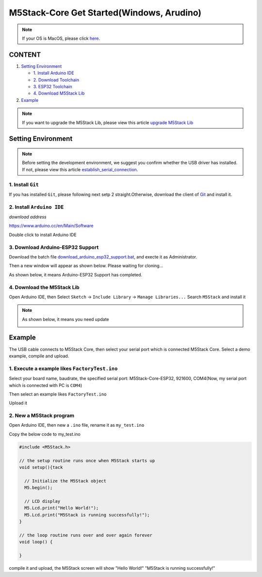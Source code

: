 M5Stack-Core Get Started(Windows, Arudino)
==========================================

.. note::
    If your OS is MacOS, please click `here`_.

.. _here: m5stack_core_get_started_Arduino_MacOS.html

CONTENT
~~~~~~~

1. `Setting Environment <#setting-environment>`__

   -  `1. Install Arduino IDE <#1-install-arduino-ide>`__

   -  `2. Download Toolchain <#2-download-toolchain>`__

   -  `3. ESP32 Toolchain <#3-esp32-toolchain>`__

   -  `4. Download M5Stack Lib <#4-download-m5stack-lib>`__

2. `Example <#example>`__

.. note::

    If you want to upgrade the M5Stack Lib, please view this article `upgrade M5Stack Lib`_

.. _upgrade M5Stack Lib: upgrade_m5stack_lib.html

Setting Environment
~~~~~~~~~~~~~~~~~~~

.. note::
  Before setting the development environment, we suggest you confirm whether the USB driver has installed. If not, please view this article `establish_serial_connection`_.

.. _establish_serial_connection: https://github.com/m5stack/m5stack-documentation/blob/master/en/get-started/establish_serial_connection.md

1. Install ``Git``
^^^^^^^^^^^^^^^^^^

If you has installed ``Git``, please following next setp 2
straight.Otherwise, download the client of
`Git <https://git-scm.com/download/win>`__ and install it.

2. Install ``Arduino IDE``
^^^^^^^^^^^^^^^^^^^^^^^^^^

*download address*

https://www.arduino.cc/en/Main/Software

.. image:: ../../_static/getting_started_pics/m5stack_core/arduino_cc_package.png

Double click to install Arduino IDE

.. image:: ../../_static/getting_started_pics/m5stack_core/select_arduino_install_path.png

.. image:: ../../_static/getting_started_pics/m5stack_core/install_arduino_2.png

3. Download Arduino-ESP32 Support
^^^^^^^^^^^^^^^^^^^^^^^^^^^^^^^^^

Download the batch file `download\_arduino\_esp32\_support.bat <https://github.com/m5stack/m5stack-documentation/blob/master/en/get-started/download_arduino_esp32_support.bat>`__, and execte it as Administrator.

.. image:: ../../_static/getting_started_pics/m5stack_core/execute_batch_file.png

Then a new window will appear as shown below. Please waiting for cloning...

.. image:: ../../_static/getting_started_pics/m5stack_core/execute_batch_file_for_downloading_arduino_esp32.png

As shown below, it means Arduino-ESP32 Support has completed.

.. image:: ../../_static/getting_started_pics/m5stack_core/download_arduino_esp32_completed.png

4. Download the M5Stack Lib
^^^^^^^^^^^^^^^^^^^^^^^^^^^

Open Arduino IDE, then Select ``Sketch`` -> ``Include Library`` -> ``Manage Libraries...`` Search ``M5Stack`` and install it

.. image:: ../../_static/getting_started_pics/m5stack_core/install_m5stack_lib_01.png

.. image:: ../../_static/getting_started_pics/m5stack_core/install_m5stack_lib_02.png

.. note::

  As shown below, it means you need update

  .. image:: ../../_static/getting_started_pics/m5stack_core/update_m5stack_lib.png

Example
~~~~~~~

The USB cable connects to M5Stack Core, then select your serial port which is connected M5Stack Core. Select a demo example, compile and upload.

1. Execute a example likes ``FactoryTest.ino``
^^^^^^^^^^^^^^^^^^^^^^^^^^^^^^^^^^^^^^^^^^^^^^

Select your board name, baudrate, the specified serial port: M5Stack-Core-ESP32, 921600, COM4(Now, my serial port which is connected with PC is ``COM4``)

.. image:: ../../_static/getting_started_pics/m5stack_core/select_board_baudrate_serial_port.png

Then select an example likes ``FactoryTest.ino``

.. image:: ../../_static/getting_started_pics/m5stack_core/select_an_example.png

Upload it

.. image:: ../../_static/getting_started_pics/m5stack_core/arduino_upload.png

2. New a M5Stack program
^^^^^^^^^^^^^^^^^^^^^^^^

Open Arduino IDE, then new a ``.ino`` file, rename it as ``my_test.ino``

Copy the below code to my\_test.ino

.. code:: cpp

    #include <M5Stack.h>

    // the setup routine runs once when M5Stack starts up
    void setup(){tack

      // Initialize the M5Stack object
      M5.begin();

      // LCD display
      M5.Lcd.print("Hello World!");
      M5.Lcd.print("M5Stack is running successfully!");
    }

    // the loop routine runs over and over again forever
    void loop() {

    }

compile it and upload, the M5Stack screen will show "Hello World!" "M5Stack is running successfully!"
